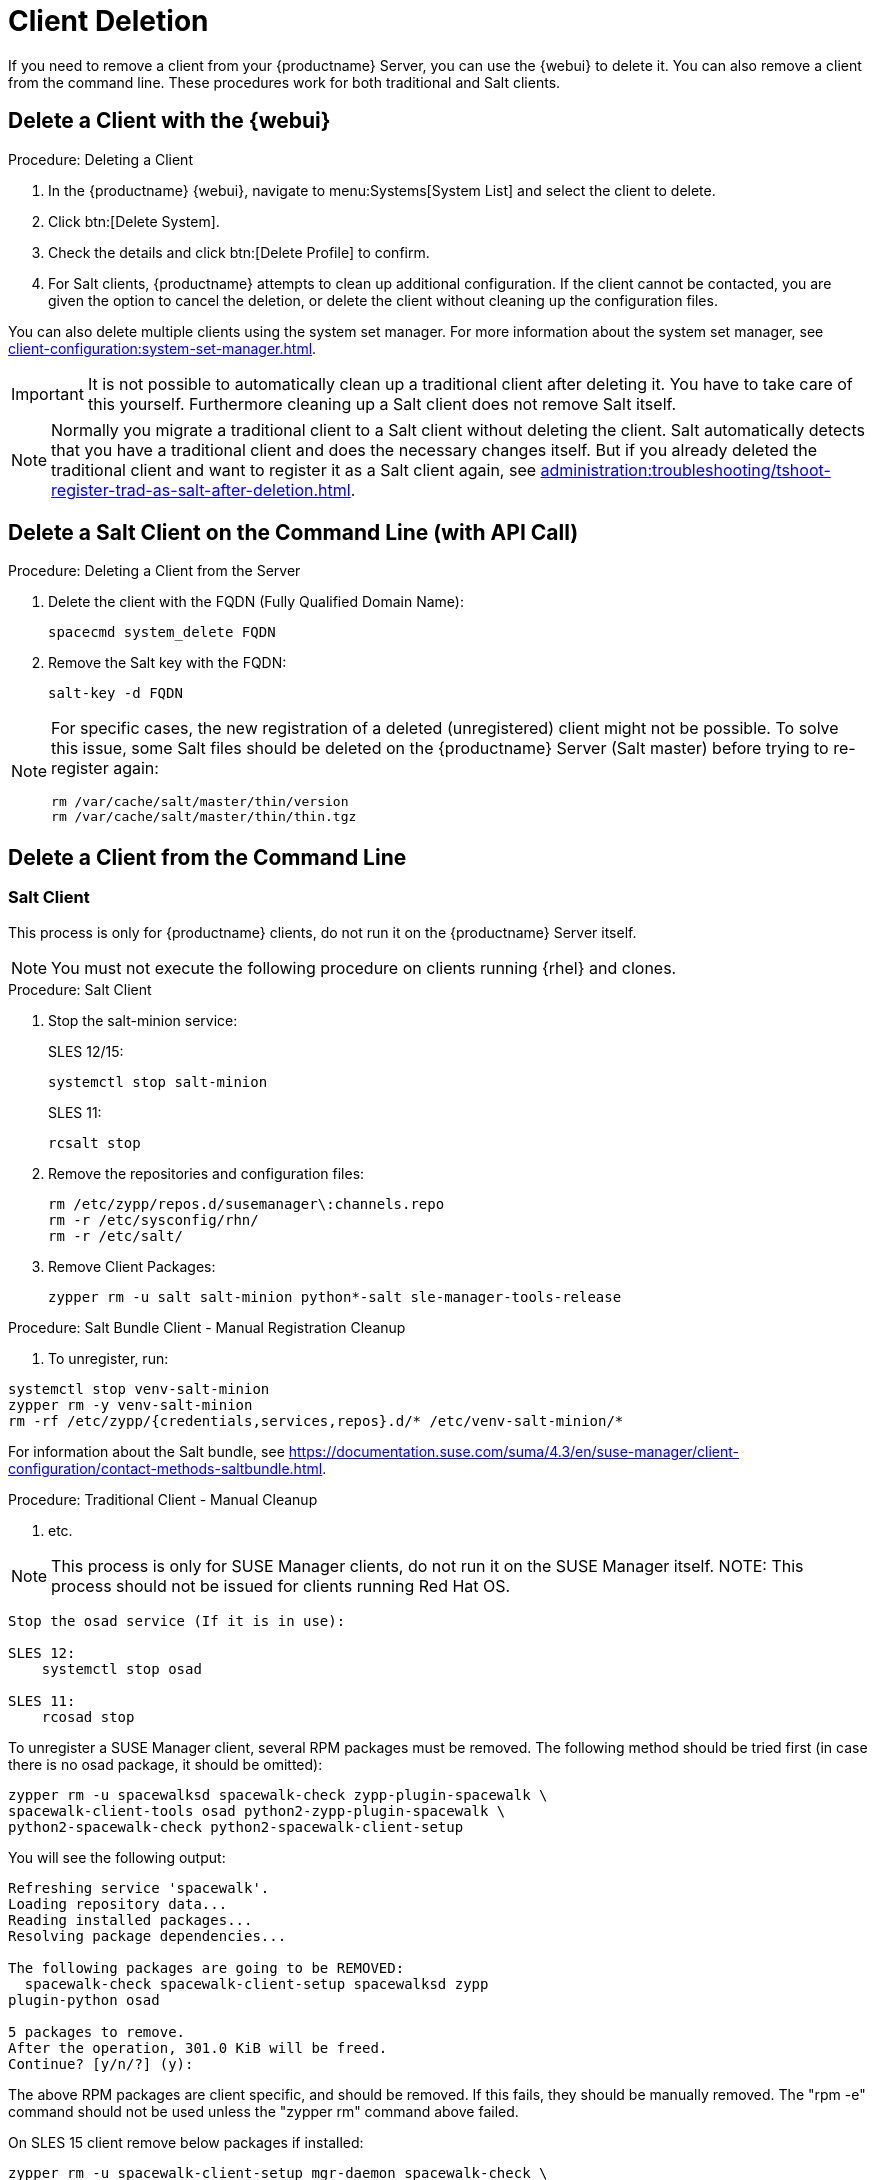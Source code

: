 [[delete.clients]]
= Client Deletion

// FIXME: where do we need to add warnings (suse clients only, all clients)

If you need to remove a client from your {productname} Server, you can use the {webui} to delete it.
You can also remove a client from the command line.
These procedures work for both traditional and Salt clients.

// can also be done manually.
// FIXME: Why Manual Cleanup is necessary sometimes.



[[delete.clients.webui]]
== Delete a Client with the {webui}

.Procedure: Deleting a Client
. In the {productname} {webui}, navigate to menu:Systems[System List] and select the client to delete.
. Click btn:[Delete System].
. Check the details and click btn:[Delete Profile] to confirm.
. For Salt clients, {productname} attempts to clean up additional configuration.
  If the client cannot be contacted, you are given the option to cancel the deletion, or delete the client without cleaning up the configuration files.


You can also delete multiple clients using the system set manager.
For more information about the system set manager, see xref:client-configuration:system-set-manager.adoc[].

[IMPORTANT]
====
It is not possible to automatically clean up a traditional client after deleting it.
You have to take care of this yourself.
Furthermore cleaning up a Salt client does not remove Salt itself.
====

[NOTE]
====
Normally you migrate a traditional client to a Salt client without deleting the client.
Salt automatically detects that you have a traditional client and does the necessary changes itself.
But if you already deleted the traditional client and want to register it as a Salt client again, see
xref:administration:troubleshooting/tshoot-register-trad-as-salt-after-deletion.adoc[].
====



== Delete a Salt Client on the Command Line (with API Call)

.Procedure: Deleting a Client from the Server

. Delete the client with the FQDN (Fully Qualified Domain Name):
+
----
spacecmd system_delete FQDN
----

. Remove the Salt key with the FQDN:
+
----
salt-key -d FQDN
----

[NOTE]
====
For specific cases, the new registration of a deleted (unregistered) client might not be possible.
To solve this issue, some Salt files should be deleted on the {productname} Server (Salt master) before trying to re-register again:

----
rm /var/cache/salt/master/thin/version
rm /var/cache/salt/master/thin/thin.tgz
----
====




[[delete.clients.commandline]]
== Delete a Client from the Command Line


=== Salt Client

// Manual Registration Cleanup

This process is only for {productname} clients, do not run it on the {productname} Server itself.

[NOTE]
====
You must not execute the following procedure on clients  running {rhel} and clones.
====

.Procedure: Salt Client

. Stop the salt-minion service:
+
SLES 12/15:
+
----
systemctl stop salt-minion
----
+
SLES 11:
+
----
rcsalt stop
----

. Remove the repositories and configuration files:
+
----
rm /etc/zypp/repos.d/susemanager\:channels.repo
rm -r /etc/sysconfig/rhn/
rm -r /etc/salt/
----

. Remove Client Packages:
+
----
zypper rm -u salt salt-minion python*-salt sle-manager-tools-release
----


.Procedure: Salt Bundle Client - Manual Registration Cleanup

. To unregister, run:
----
systemctl stop venv-salt-minion
zypper rm -y venv-salt-minion
rm -rf /etc/zypp/{credentials,services,repos}.d/* /etc/venv-salt-minion/*
----

For information about the Salt bundle, see https://documentation.suse.com/suma/4.3/en/suse-manager/client-configuration/contact-methods-saltbundle.html.




.Procedure: Traditional Client - Manual Cleanup

. etc.

NOTE: This process is only for SUSE Manager clients, do not run it on the SUSE Manager itself.
NOTE: This process should not be issued for clients running Red Hat OS.

----
Stop the osad service (If it is in use):
 
SLES 12: 
    systemctl stop osad

SLES 11:
    rcosad stop
----

To unregister a SUSE Manager client, several RPM packages must be removed.
The following method should be tried first (in case there is no osad package, it should be omitted):

----
zypper rm -u spacewalksd spacewalk-check zypp-plugin-spacewalk \
spacewalk-client-tools osad python2-zypp-plugin-spacewalk \
python2-spacewalk-check python2-spacewalk-client-setup
----

You will see the following output:

----
Refreshing service 'spacewalk'. 
Loading repository data...
Reading installed packages...
Resolving package dependencies...
 
The following packages are going to be REMOVED:
  spacewalk-check spacewalk-client-setup spacewalksd zypp
plugin-python osad
 
5 packages to remove.
After the operation, 301.0 KiB will be freed.
Continue? [y/n/?] (y):
----

The above RPM packages are client specific, and should be removed.
If this fails, they should be manually removed.
The "rpm -e" command should not be used unless the "zypper rm" command above failed.


On SLES 15 client remove below packages if installed:

----
zypper rm -u spacewalk-client-setup mgr-daemon spacewalk-check \
zypp-plugin-spacewalk mgr-osad python3-zypp-plugin-spacewalk \
python3-spacewalk-check python3-spacewalk-client-setup
----

After this is complete, the /etc/sysconfig/rhn/systemid file should be removed.
This file only exists on a client machine and is used to register itself with SUSE Manager:

----
rm /etc/sysconfig/rhn/systemid
----

Any configured spacewalk channels should be deleted with:

----
rm /etc/zypp/repos.d/spacewalk*
----

When this is done, the repositories should be refreshed on the server (zypper ref -s), and then listed (zypper lr), to make sure everything looks good.

If any repositories pointing to spacewalk still exist, remove them with:

----
zypper repos -d
zypper removerepo <ID of the repo in the output from previous command>
----

